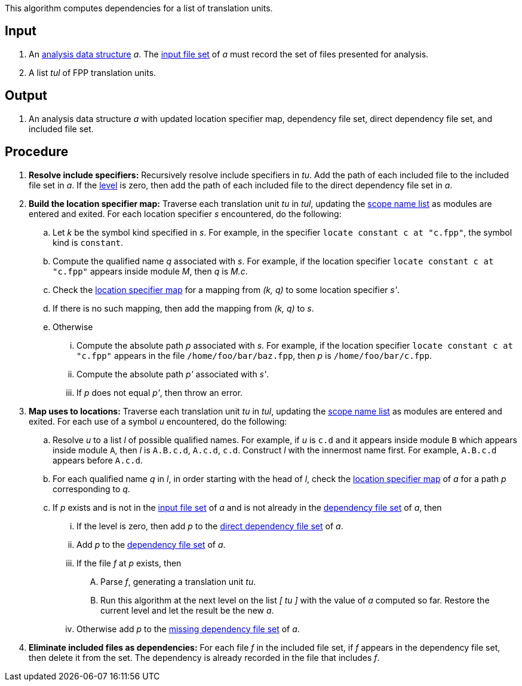 This algorithm computes dependencies for a list of translation units.

== Input

. An https://github.com/fprime-community/fpp/wiki/Analysis-Data-Structure[analysis data structure]
_a_. The 
https://github.com/fprime-community/fpp/wiki/Analysis-Data-Structure[input file set]
of _a_ must record the set of files presented for analysis.

. A list _tul_ of FPP translation units.

==  Output

. An analysis data structure _a_ with updated location specifier map, 
dependency file set, direct dependency file set, and included file set.

== Procedure

. *Resolve include specifiers:* Recursively resolve include specifiers in _tu_.
Add the path of each included file to the included file set in _a_.
If the 
https://github.com/fprime-community/fpp/wiki/Analysis-Data-Structure[level]
is zero, then add the path of each included file to the direct dependency
file set in _a_.

. *Build the location specifier map:* Traverse each translation unit _tu_ in _tul_, updating the
https://github.com/fprime-community/fpp/wiki/Analysis-Data-Structure[scope name list]
as modules are entered and exited.
For each location specifier _s_ encountered, do the following:

.. Let _k_ be the symbol kind specified in _s_.
For example, in the specifier `locate constant c at "c.fpp"`, the symbol kind is `constant`. 

.. Compute the qualified name _q_ associated with _s_.
For example, if the location specifier `locate constant c at "c.fpp"` appears
inside module _M_, then _q_ is _M.c_.

.. Check the 
https://github.com/fprime-community/fpp/wiki/Analysis-Data-Structure[location 
specifier map]
for a mapping from _(k, q)_ to some location specifier _s'_.

.. If there is no such mapping, then add the mapping from _(k, q)_ to _s_.

.. Otherwise

... Compute the absolute path _p_ associated with _s_.
For example, if the location specifier `locate constant c at "c.fpp"` appears
in the file `/home/foo/bar/baz.fpp`, then _p_ is `/home/foo/bar/c.fpp`.

... Compute the absolute path _p'_ associated with _s'_.

... If _p_ does not equal _p'_, then throw an error.

. *Map uses to locations:* Traverse each translation unit _tu_ in _tul_, updating the
https://github.com/fprime-community/fpp/wiki/Analysis-Data-Structure[scope name list]
as modules are entered and exited.
For each use of a symbol _u_ encountered, do the following:

.. Resolve _u_ to a list _l_ of possible qualified names. For example, if 
_u_ is `c.d` and it appears inside module `B` which appears inside module `A`, 
then _l_ is `A.B.c.d`, `A.c.d`, `c.d`.
Construct _l_ with the innermost name first. For example, `A.B.c.d` 
appears before `A.c.d`.

.. For each qualified name _q_ in _l_, in order starting with the head of 
_l_, check the 
https://github.com/fprime-community/fpp/wiki/Analysis-Data-Structure[location 
specifier map]
of _a_ for a path _p_ corresponding to _q_.

.. If _p_ exists and is not in the 
https://github.com/fprime-community/fpp/wiki/Analysis-Data-Structure[input file set]
of _a_ and is not already in the 
https://github.com/fprime-community/fpp/wiki/Analysis-Data-Structure[dependency file set]
of _a_, then

... If the level is zero, then add _p_ to the
https://github.com/fprime-community/fpp/wiki/Analysis-Data-Structure[direct dependency file set]
of _a_.

... Add _p_ to the
https://github.com/fprime-community/fpp/wiki/Analysis-Data-Structure[dependency file set]
of _a_.

... If the file _f_ at _p_ exists, then

.... Parse _f_, generating a translation unit _tu_.

.... Run this algorithm at the next level
on the list _[ tu ]_ with the value of _a_ computed so far.
Restore the current level and let the result be the new _a_.

... Otherwise add _p_ to the
https://github.com/fprime-community/fpp/wiki/Analysis-Data-Structure[missing 
dependency file set] of _a_.

. *Eliminate included files as dependencies:* For each file _f_ in the included
file set, if _f_ appears in the dependency file set, then delete it
from the set.
The dependency is already recorded in the file that includes _f_.
